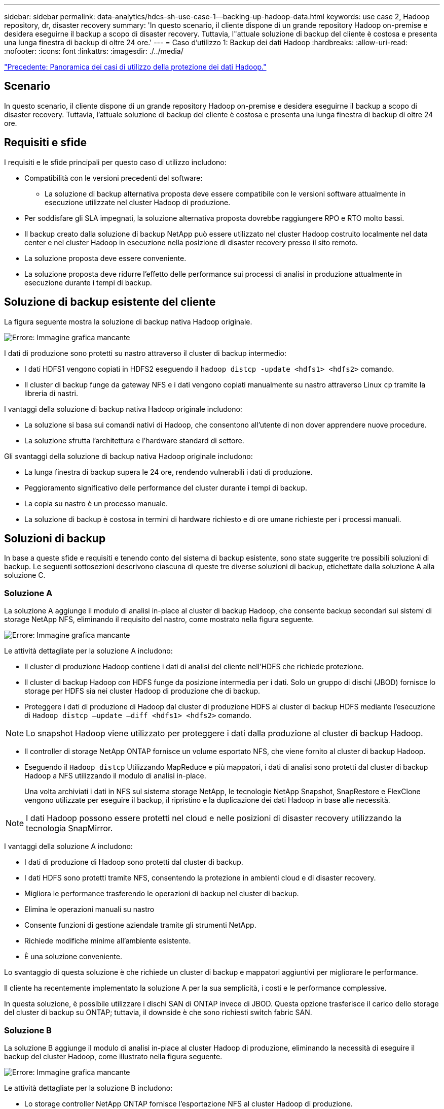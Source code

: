 ---
sidebar: sidebar 
permalink: data-analytics/hdcs-sh-use-case-1--backing-up-hadoop-data.html 
keywords: use case 2, Hadoop repository, dr, disaster recovery 
summary: 'In questo scenario, il cliente dispone di un grande repository Hadoop on-premise e desidera eseguirne il backup a scopo di disaster recovery. Tuttavia, l"attuale soluzione di backup del cliente è costosa e presenta una lunga finestra di backup di oltre 24 ore.' 
---
= Caso d'utilizzo 1: Backup dei dati Hadoop
:hardbreaks:
:allow-uri-read: 
:nofooter: 
:icons: font
:linkattrs: 
:imagesdir: ./../media/


link:hdcs-sh-overview-of-hadoop-data-protection-use-cases.html["Precedente: Panoramica dei casi di utilizzo della protezione dei dati Hadoop."]



== Scenario

In questo scenario, il cliente dispone di un grande repository Hadoop on-premise e desidera eseguirne il backup a scopo di disaster recovery. Tuttavia, l'attuale soluzione di backup del cliente è costosa e presenta una lunga finestra di backup di oltre 24 ore.



== Requisiti e sfide

I requisiti e le sfide principali per questo caso di utilizzo includono:

* Compatibilità con le versioni precedenti del software:
+
** La soluzione di backup alternativa proposta deve essere compatibile con le versioni software attualmente in esecuzione utilizzate nel cluster Hadoop di produzione.


* Per soddisfare gli SLA impegnati, la soluzione alternativa proposta dovrebbe raggiungere RPO e RTO molto bassi.
* Il backup creato dalla soluzione di backup NetApp può essere utilizzato nel cluster Hadoop costruito localmente nel data center e nel cluster Hadoop in esecuzione nella posizione di disaster recovery presso il sito remoto.
* La soluzione proposta deve essere conveniente.
* La soluzione proposta deve ridurre l'effetto delle performance sui processi di analisi in produzione attualmente in esecuzione durante i tempi di backup.




== Soluzione di backup esistente del cliente

La figura seguente mostra la soluzione di backup nativa Hadoop originale.

image:hdcs-sh-image5.png["Errore: Immagine grafica mancante"]

I dati di produzione sono protetti su nastro attraverso il cluster di backup intermedio:

* I dati HDFS1 vengono copiati in HDFS2 eseguendo il `hadoop distcp -update <hdfs1> <hdfs2>` comando.
* Il cluster di backup funge da gateway NFS e i dati vengono copiati manualmente su nastro attraverso Linux `cp` tramite la libreria di nastri.


I vantaggi della soluzione di backup nativa Hadoop originale includono:

* La soluzione si basa sui comandi nativi di Hadoop, che consentono all'utente di non dover apprendere nuove procedure.
* La soluzione sfrutta l'architettura e l'hardware standard di settore.


Gli svantaggi della soluzione di backup nativa Hadoop originale includono:

* La lunga finestra di backup supera le 24 ore, rendendo vulnerabili i dati di produzione.
* Peggioramento significativo delle performance del cluster durante i tempi di backup.
* La copia su nastro è un processo manuale.
* La soluzione di backup è costosa in termini di hardware richiesto e di ore umane richieste per i processi manuali.




== Soluzioni di backup

In base a queste sfide e requisiti e tenendo conto del sistema di backup esistente, sono state suggerite tre possibili soluzioni di backup. Le seguenti sottosezioni descrivono ciascuna di queste tre diverse soluzioni di backup, etichettate dalla soluzione A alla soluzione C.



=== Soluzione A

La soluzione A aggiunge il modulo di analisi in-place al cluster di backup Hadoop, che consente backup secondari sui sistemi di storage NetApp NFS, eliminando il requisito del nastro, come mostrato nella figura seguente.

image:hdcs-sh-image6.png["Errore: Immagine grafica mancante"]

Le attività dettagliate per la soluzione A includono:

* Il cluster di produzione Hadoop contiene i dati di analisi del cliente nell'HDFS che richiede protezione.
* Il cluster di backup Hadoop con HDFS funge da posizione intermedia per i dati. Solo un gruppo di dischi (JBOD) fornisce lo storage per HDFS sia nei cluster Hadoop di produzione che di backup.
* Proteggere i dati di produzione di Hadoop dal cluster di produzione HDFS al cluster di backup HDFS mediante l'esecuzione di `Hadoop distcp –update –diff <hdfs1> <hdfs2>` comando.



NOTE: Lo snapshot Hadoop viene utilizzato per proteggere i dati dalla produzione al cluster di backup Hadoop.

* Il controller di storage NetApp ONTAP fornisce un volume esportato NFS, che viene fornito al cluster di backup Hadoop.
* Eseguendo il `Hadoop distcp` Utilizzando MapReduce e più mappatori, i dati di analisi sono protetti dal cluster di backup Hadoop a NFS utilizzando il modulo di analisi in-place.
+
Una volta archiviati i dati in NFS sul sistema storage NetApp, le tecnologie NetApp Snapshot, SnapRestore e FlexClone vengono utilizzate per eseguire il backup, il ripristino e la duplicazione dei dati Hadoop in base alle necessità.




NOTE: I dati Hadoop possono essere protetti nel cloud e nelle posizioni di disaster recovery utilizzando la tecnologia SnapMirror.

I vantaggi della soluzione A includono:

* I dati di produzione di Hadoop sono protetti dal cluster di backup.
* I dati HDFS sono protetti tramite NFS, consentendo la protezione in ambienti cloud e di disaster recovery.
* Migliora le performance trasferendo le operazioni di backup nel cluster di backup.
* Elimina le operazioni manuali su nastro
* Consente funzioni di gestione aziendale tramite gli strumenti NetApp.
* Richiede modifiche minime all'ambiente esistente.
* È una soluzione conveniente.


Lo svantaggio di questa soluzione è che richiede un cluster di backup e mappatori aggiuntivi per migliorare le performance.

Il cliente ha recentemente implementato la soluzione A per la sua semplicità, i costi e le performance complessive.

In questa soluzione, è possibile utilizzare i dischi SAN di ONTAP invece di JBOD. Questa opzione trasferisce il carico dello storage del cluster di backup su ONTAP; tuttavia, il downside è che sono richiesti switch fabric SAN.



=== Soluzione B

La soluzione B aggiunge il modulo di analisi in-place al cluster Hadoop di produzione, eliminando la necessità di eseguire il backup del cluster Hadoop, come illustrato nella figura seguente.

image:hdcs-sh-image7.png["Errore: Immagine grafica mancante"]

Le attività dettagliate per la soluzione B includono:

* Lo storage controller NetApp ONTAP fornisce l'esportazione NFS al cluster Hadoop di produzione.
+
Nativo di Hadoop `hadoop distcp` Command protegge i dati Hadoop dal cluster di produzione HDFS a NFS attraverso il modulo di analisi in-place.

* Una volta archiviati i dati in NFS sul sistema storage NetApp, le tecnologie Snapshot, SnapRestore e FlexClone vengono utilizzate per eseguire il backup, il ripristino e la duplicazione dei dati Hadoop in base alle necessità.


I vantaggi della soluzione B includono:

* Il cluster di produzione viene leggermente modificato per la soluzione di backup, semplificando l'implementazione e riducendo i costi aggiuntivi dell'infrastruttura.
* Non è necessario un cluster di backup per l'operazione di backup.
* I dati di produzione HDFS sono protetti nella conversione in dati NFS.
* La soluzione consente funzioni di gestione aziendale tramite gli strumenti NetApp.


Lo svantaggio di questa soluzione è che è implementata nel cluster di produzione, che può aggiungere ulteriori attività di amministratore nel cluster di produzione.



=== Soluzione C

Nella soluzione C, il provisioning dei volumi SAN NetApp viene eseguito direttamente nel cluster di produzione Hadoop per lo storage HDFS, come illustrato nella figura seguente.

image:hdcs-sh-image8.png["Errore: Immagine grafica mancante"]

I passaggi dettagliati per la soluzione C includono:

* Lo storage SAN NetApp ONTAP viene fornito nel cluster di produzione Hadoop per lo storage dei dati HDFS.
* Le tecnologie NetApp Snapshot e SnapMirror vengono utilizzate per eseguire il backup dei dati HDFS dal cluster Hadoop di produzione.
* Durante il processo di backup della copia Snapshot non si verificano effetti sulle performance per il cluster Hadoop/Spark, poiché il backup si trova a livello di storage.



NOTE: La tecnologia Snapshot offre backup completi in pochi secondi, indipendentemente dalle dimensioni dei dati.

I vantaggi della soluzione C includono:

* È possibile creare backup efficienti in termini di spazio utilizzando la tecnologia Snapshot.
* Consente funzioni di gestione aziendale tramite gli strumenti NetApp.


link:hdcs-sh-use-case-2--backup-and-disaster-recovery-from-the-cloud-to-on-premises.html["Successivo: Caso d'utilizzo 2 - Backup e disaster recovery dal cloud all'on-premise."]
